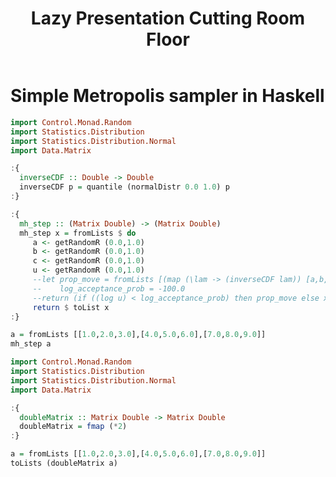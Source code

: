 #+TITLE: Lazy Presentation Cutting Room Floor

* Simple Metropolis sampler in Haskell

#+begin_src haskell :results output
  import Control.Monad.Random
  import Statistics.Distribution
  import Statistics.Distribution.Normal
  import Data.Matrix

  :{
    inverseCDF :: Double -> Double
    inverseCDF p = quantile (normalDistr 0.0 1.0) p
  :}
    
  :{
    mh_step :: (Matrix Double) -> (Matrix Double)
    mh_step x = fromLists $ do
       a <- getRandomR (0.0,1.0)
       b <- getRandomR (0.0,1.0)
       c <- getRandomR (0.0,1.0)
       u <- getRandomR (0.0,1.0)
       --let prop_move = fromLists [(map (\lam -> (inverseCDF lam)) [a,b,c])]
       --    log_acceptance_prob = -100.0
       --return (if ((log u) < log_acceptance_prob) then prop_move else x)
       return $ toList x
  :}

  a = fromLists [[1.0,2.0,3.0],[4.0,5.0,6.0],[7.0,8.0,9.0]]
  mh_step a
#+end_src

#+RESULTS:
#+begin_example
<interactive>:16:11-20: error:
    • No instance for (MonadRandom [])
        arising from a use of ‘getRandomR’
    • In a stmt of a 'do' block: a <- getRandomR (0.0, 1.0)
      In the second argument of ‘($)’, namely
        ‘do a <- getRandomR (0.0, 1.0)
            b <- getRandomR (0.0, 1.0)
            c <- getRandomR (0.0, 1.0)
            u <- getRandomR (0.0, 1.0)
            ....’
      In the expression:
        fromLists
          $ do a <- getRandomR (0.0, 1.0)
               b <- getRandomR (0.0, 1.0)
               c <- getRandomR (0.0, 1.0)
               u <- getRandomR (0.0, 1.0)
               ....
<interactive>:27:1-7: error:
    Variable not in scope: mh_step :: Matrix a0 -> t
#+end_example

#+begin_src haskell :results output
  import Control.Monad.Random
  import Statistics.Distribution
  import Statistics.Distribution.Normal
  import Data.Matrix

  :{
    doubleMatrix :: Matrix Double -> Matrix Double
    doubleMatrix = fmap (*2)
  :}

  a = fromLists [[1.0,2.0,3.0],[4.0,5.0,6.0],[7.0,8.0,9.0]]
  toLists (doubleMatrix a)
#+end_src

#+RESULTS:
: [[2.0,4.0,6.0],[8.0,10.0,12.0],[14.0,16.0,18.0]]

